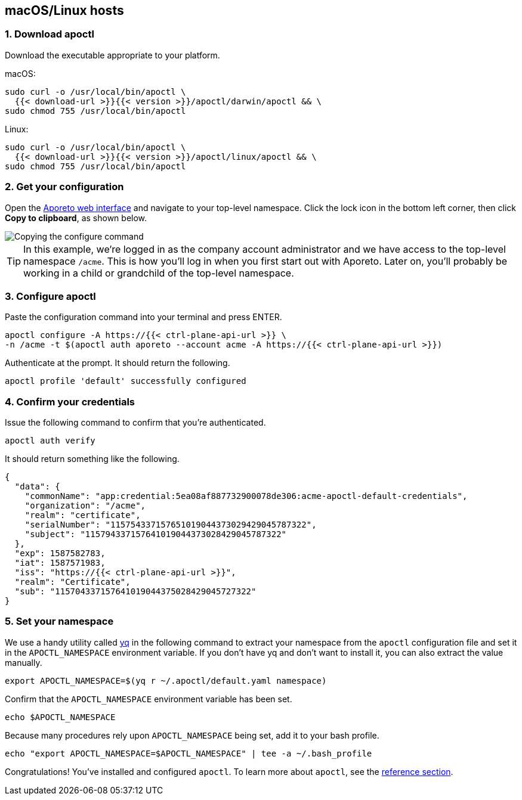== macOS/Linux hosts

//'''
//
//title: macOS/Linux hosts
//type: single
//url: "/3.14/start/apoctl/mac-linux/"
//weight: 10
//menu:
//  3.14:
//    parent: "apoctl"
//    identifier: "apoctl-mac-linux"
//canonical: https://docs.aporeto.com/saas/start/apoctl/mac-linux/
//
//'''

=== 1. Download apoctl

Download the executable appropriate to your platform.

macOS:

[,console]
----
sudo curl -o /usr/local/bin/apoctl \
  {{< download-url >}}{{< version >}}/apoctl/darwin/apoctl && \
sudo chmod 755 /usr/local/bin/apoctl
----

Linux:

[,console]
----
sudo curl -o /usr/local/bin/apoctl \
  {{< download-url >}}{{< version >}}/apoctl/linux/apoctl && \
sudo chmod 755 /usr/local/bin/apoctl
----


=== 2. Get your configuration

Open the https://microsegmentation.acme.com/app[Aporeto web interface] and navigate to your top-level namespace.
Click the lock icon in the bottom left corner, then click *Copy to clipboard*, as shown below.

image::apoctl-configure.gif[Copying the configure command]

[TIP]
====
In this example, we're logged in as the company account administrator and we have access to the top-level namespace `/acme`.
This is how you'll log in when you first start out with Aporeto.
Later on, you'll probably be working in a child or grandchild of the top-level namespace.
====

=== 3. Configure apoctl

Paste the configuration command into your terminal and press ENTER.

[,console]
----
apoctl configure -A https://{{< ctrl-plane-api-url >}} \
-n /acme -t $(apoctl auth aporeto --account acme -A https://{{< ctrl-plane-api-url >}})
----

Authenticate at the prompt.
It should return the following.

----
apoctl profile 'default' successfully configured
----

=== 4. Confirm your credentials

Issue the following command to confirm that you're authenticated.

----
apoctl auth verify
----

It should return something like the following.

----
{
  "data": {
    "commonName": "app:credential:5ea08af887732900078de306:acme-apoctl-default-credentials",
    "organization": "/acme",
    "realm": "certificate",
    "serialNumber": "115754337157651019044373029429045787322",
    "subject": "115794337157641019044373028429045787322"
  },
  "exp": 1587582783,
  "iat": 1587571983,
  "iss": "https://{{< ctrl-plane-api-url >}}",
  "realm": "Certificate",
  "sub": "115704337157641019044375028429045727322"
}
----

=== 5. Set your namespace

We use a handy utility called https://mikefarah.gitbook.io/yq/[yq] in the following command to extract your namespace from the `apoctl` configuration file and set it in the `APOCTL_NAMESPACE` environment variable.
If you don't have yq and don't want to install it, you can also extract the value manually.

----
export APOCTL_NAMESPACE=$(yq r ~/.apoctl/default.yaml namespace)
----

Confirm that the `APOCTL_NAMESPACE` environment variable has been set.

[,console]
----
echo $APOCTL_NAMESPACE
----

Because many procedures rely upon `APOCTL_NAMESPACE` being set, add it to your bash profile.

[,console]
----
echo "export APOCTL_NAMESPACE=$APOCTL_NAMESPACE" | tee -a ~/.bash_profile
----

Congratulations!
You've installed and configured `apoctl`.
To learn more about `apoctl`, see the xref:../../reference/cli.adoc[reference section].
